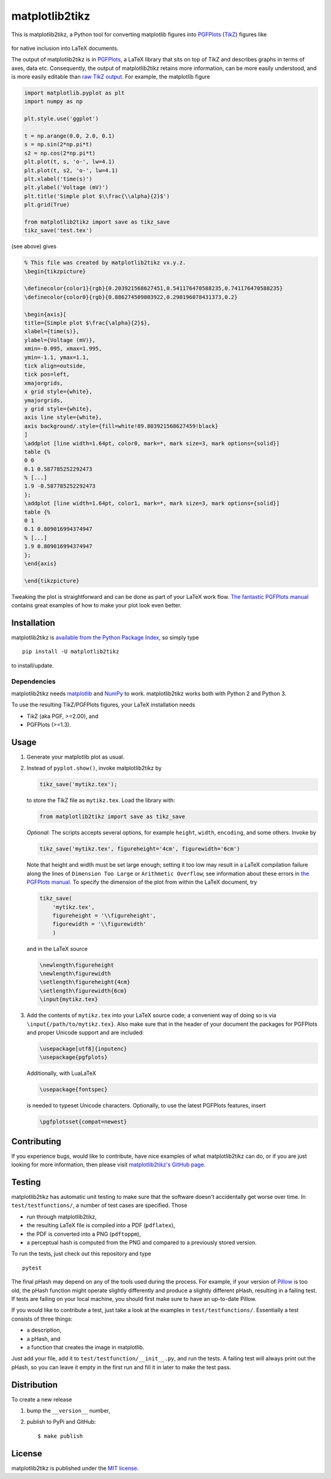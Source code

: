 matplotlib2tikz
===============

|Build Status| |codecov| |Documentation Status| |PyPi Version| |GitHub
stars|

This is matplotlib2tikz, a Python tool for converting matplotlib figures
into `PGFPlots <https://www.ctan.org/pkg/pgfplots>`__
(`TikZ <https://www.ctan.org/pkg/pgf>`__) figures like

.. figure:: https://nschloe.github.io/matplotlib2tikz/example.png
   :alt: 

for native inclusion into LaTeX documents.

The output of matplotlib2tikz is in
`PGFPlots <http://pgfplots.sourceforge.net/pgfplots.pdf>`__, a LaTeX
library that sits on top of TikZ and describes graphs in terms of axes,
data etc. Consequently, the output of matplotlib2tikz retains more
information, can be more easily understood, and is more easily editable
than `raw TikZ
output <http://matplotlib.org/users/whats_new.html#pgf-tikz-backend>`__.
For example, the matplotlib figure

.. code:: python

    import matplotlib.pyplot as plt
    import numpy as np

    plt.style.use('ggplot')

    t = np.arange(0.0, 2.0, 0.1)
    s = np.sin(2*np.pi*t)
    s2 = np.cos(2*np.pi*t)
    plt.plot(t, s, 'o-', lw=4.1)
    plt.plot(t, s2, 'o-', lw=4.1)
    plt.xlabel('time(s)')
    plt.ylabel('Voltage (mV)')
    plt.title('Simple plot $\\frac{\\alpha}{2}$')
    plt.grid(True)

    from matplotlib2tikz import save as tikz_save
    tikz_save('test.tex')

(see above) gives

.. code:: latex

    % This file was created by matplotlib2tikz vx.y.z.
    \begin{tikzpicture}

    \definecolor{color1}{rgb}{0.203921568627451,0.541176470588235,0.741176470588235}
    \definecolor{color0}{rgb}{0.886274509803922,0.290196078431373,0.2}

    \begin{axis}[
    title={Simple plot $\frac{\alpha}{2}$},
    xlabel={time(s)},
    ylabel={Voltage (mV)},
    xmin=-0.095, xmax=1.995,
    ymin=-1.1, ymax=1.1,
    tick align=outside,
    tick pos=left,
    xmajorgrids,
    x grid style={white},
    ymajorgrids,
    y grid style={white},
    axis line style={white},
    axis background/.style={fill=white!89.803921568627459!black}
    ]
    \addplot [line width=1.64pt, color0, mark=*, mark size=3, mark options={solid}]
    table {%
    0 0
    0.1 0.587785252292473
    % [...]
    1.9 -0.587785252292473
    };
    \addplot [line width=1.64pt, color1, mark=*, mark size=3, mark options={solid}]
    table {%
    0 1
    0.1 0.809016994374947
    % [...]
    1.9 0.809016994374947
    };
    \end{axis}

    \end{tikzpicture}

Tweaking the plot is straightforward and can be done as part of your
LaTeX work flow. `The fantastic PGFPlots
manual <http://pgfplots.sourceforge.net/pgfplots.pdf>`__ contains great
examples of how to make your plot look even better.

Installation
~~~~~~~~~~~~

matplotlib2tikz is `available from the Python Package
Index <https://pypi.python.org/pypi/matplotlib2tikz/>`__, so simply type

::

    pip install -U matplotlib2tikz

to install/update.

Dependencies
^^^^^^^^^^^^

matplotlib2tikz needs `matplotlib <http://matplotlib.org/>`__ and
`NumPy <http://www.numpy.org/>`__ to work. matplotlib2tikz works both
with Python 2 and Python 3.

To use the resulting TikZ/PGFPlots figures, your LaTeX installation
needs

-  TikZ (aka PGF, >=2.00), and
-  PGFPlots (>=1.3).

Usage
~~~~~

1. Generate your matplotlib plot as usual.

2. Instead of ``pyplot.show()``, invoke matplotlib2tikz by

   .. code:: python

       tikz_save('mytikz.tex');

   to store the TikZ file as ``mytikz.tex``. Load the library with:

   .. code:: python

       from matplotlib2tikz import save as tikz_save

   *Optional:* The scripts accepts several options, for example
   ``height``, ``width``, ``encoding``, and some others. Invoke by

   .. code:: python

       tikz_save('mytikz.tex', figureheight='4cm', figurewidth='6cm')

   Note that height and width must be set large enough; setting it too
   low may result in a LaTeX compilation failure along the lines of
   ``Dimension Too Large`` or ``Arithmetic Overflow``; see information
   about these errors in `the PGFPlots
   manual <http://pgfplots.sourceforge.net/pgfplots.pdf>`__. To specify
   the dimension of the plot from within the LaTeX document, try

   .. code:: python

       tikz_save(
           'mytikz.tex',
           figureheight = '\\figureheight',
           figurewidth = '\\figurewidth'
           )

   and in the LaTeX source

   .. code:: latex

       \newlength\figureheight
       \newlength\figurewidth
       \setlength\figureheight{4cm}
       \setlength\figurewidth{6cm}
       \input{mytikz.tex}

3. Add the contents of ``mytikz.tex`` into your LaTeX source code; a
   convenient way of doing so is via ``\input{/path/to/mytikz.tex}``.
   Also make sure that in the header of your document the packages for
   PGFPlots and proper Unicode support and are included:

   .. code:: latex

       \usepackage[utf8]{inputenc}
       \usepackage{pgfplots}

   Additionally, with LuaLaTeX

   .. code:: latex

       \usepackage{fontspec}

   is needed to typeset Unicode characters. Optionally, to use the
   latest PGFPlots features, insert

   .. code:: latex

       \pgfplotsset{compat=newest}

Contributing
~~~~~~~~~~~~

If you experience bugs, would like to contribute, have nice examples of
what matplotlib2tikz can do, or if you are just looking for more
information, then please visit `matplotlib2tikz's GitHub
page <https://github.com/nschloe/matplotlib2tikz>`__.

Testing
~~~~~~~

matplotlib2tikz has automatic unit testing to make sure that the
software doesn't accidentally get worse over time. In
``test/testfunctions/``, a number of test cases are specified. Those

-  run through matplotlib2tikz,
-  the resulting LaTeX file is compiled into a PDF (``pdflatex``),
-  the PDF is converted into a PNG (``pdftoppm``),
-  a perceptual hash is computed from the PNG and compared to a
   previously stored version.

To run the tests, just check out this repository and type

::

    pytest

The final pHash may depend on any of the tools used during the process.
For example, if your version of
`Pillow <https://pypi.python.org/pypi/Pillow/3.0.0>`__ is too old, the
pHash function might operate slightly differently and produce a slightly
different pHash, resulting in a failing test. If tests are failing on
your local machine, you should first make sure to have an up-to-date
Pillow.

If you would like to contribute a test, just take a look at the examples
in ``test/testfunctions/``. Essentially a test consists of three things:

-  a description,
-  a pHash, and
-  a function that creates the image in matplotlib.

Just add your file, add it to ``test/testfunction/__init__.py``, and run
the tests. A failing test will always print out the pHash, so you can
leave it empty in the first run and fill it in later to make the test
pass.

Distribution
~~~~~~~~~~~~

To create a new release

1. bump the ``__version__`` number,

2. publish to PyPi and GitHub:

   ::

       $ make publish

License
~~~~~~~

matplotlib2tikz is published under the `MIT
license <https://en.wikipedia.org/wiki/MIT_License>`__.

.. |Build Status| image:: https://travis-ci.org/nschloe/matplotlib2tikz.svg?branch=master
   :target: https://travis-ci.org/nschloe/matplotlib2tikz
.. |codecov| image:: https://codecov.io/gh/nschloe/matplotlib2tikz/branch/master/graph/badge.svg
   :target: https://codecov.io/gh/nschloe/matplotlib2tikz
.. |Documentation Status| image:: https://readthedocs.org/projects/matplotlib2tikz/badge/?version=latest
   :target: https://readthedocs.org/projects/matplotlib2tikz/?badge=latest
.. |PyPi Version| image:: https://img.shields.io/pypi/v/matplotlib2tikz.svg
   :target: https://pypi.python.org/pypi/matplotlib2tikz
.. |GitHub stars| image:: https://img.shields.io/github/stars/nschloe/matplotlib2tikz.svg?style=social&label=Star&maxAge=2592000
   :target: https://github.com/nschloe/matplotlib2tikz


